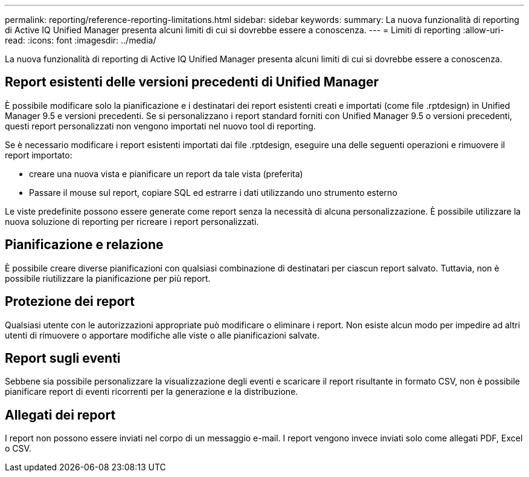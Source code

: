 ---
permalink: reporting/reference-reporting-limitations.html 
sidebar: sidebar 
keywords:  
summary: La nuova funzionalità di reporting di Active IQ Unified Manager presenta alcuni limiti di cui si dovrebbe essere a conoscenza. 
---
= Limiti di reporting
:allow-uri-read: 
:icons: font
:imagesdir: ../media/


[role="lead"]
La nuova funzionalità di reporting di Active IQ Unified Manager presenta alcuni limiti di cui si dovrebbe essere a conoscenza.



== Report esistenti delle versioni precedenti di Unified Manager

È possibile modificare solo la pianificazione e i destinatari dei report esistenti creati e importati (come file .rptdesign) in Unified Manager 9.5 e versioni precedenti. Se si personalizzano i report standard forniti con Unified Manager 9.5 o versioni precedenti, questi report personalizzati non vengono importati nel nuovo tool di reporting.

Se è necessario modificare i report esistenti importati dai file .rptdesign, eseguire una delle seguenti operazioni e rimuovere il report importato:

* creare una nuova vista e pianificare un report da tale vista (preferita)
* Passare il mouse sul report, copiare SQL ed estrarre i dati utilizzando uno strumento esterno


Le viste predefinite possono essere generate come report senza la necessità di alcuna personalizzazione. È possibile utilizzare la nuova soluzione di reporting per ricreare i report personalizzati.



== Pianificazione e relazione

È possibile creare diverse pianificazioni con qualsiasi combinazione di destinatari per ciascun report salvato. Tuttavia, non è possibile riutilizzare la pianificazione per più report.



== Protezione dei report

Qualsiasi utente con le autorizzazioni appropriate può modificare o eliminare i report. Non esiste alcun modo per impedire ad altri utenti di rimuovere o apportare modifiche alle viste o alle pianificazioni salvate.



== Report sugli eventi

Sebbene sia possibile personalizzare la visualizzazione degli eventi e scaricare il report risultante in formato CSV, non è possibile pianificare report di eventi ricorrenti per la generazione e la distribuzione.



== Allegati dei report

I report non possono essere inviati nel corpo di un messaggio e-mail. I report vengono invece inviati solo come allegati PDF, Excel o CSV.

